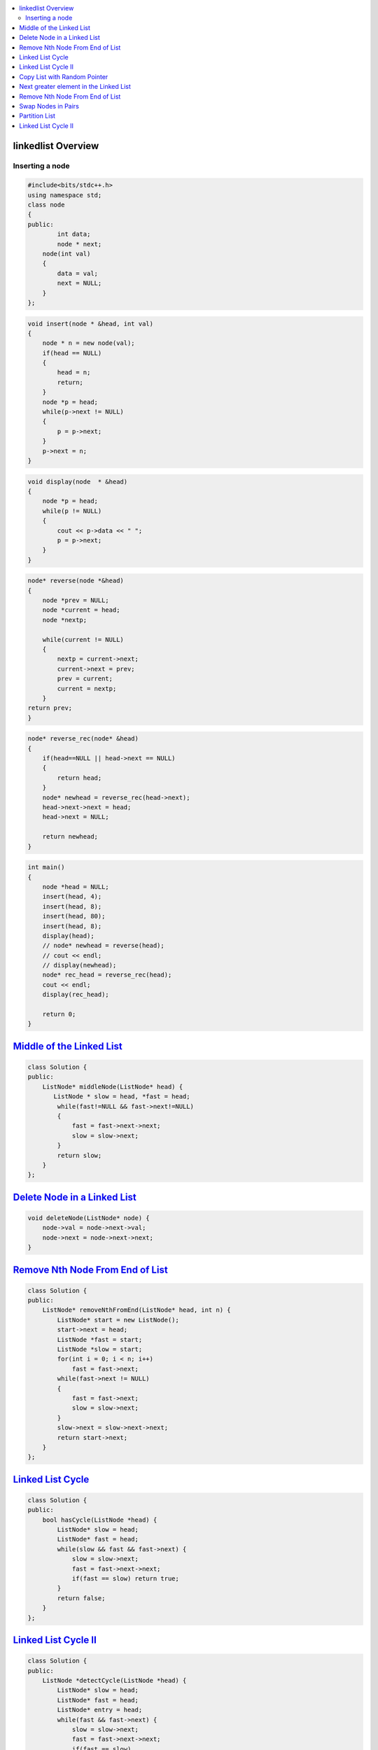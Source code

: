 

.. contents::
   :local:
   :depth: 3

linkedlist Overview
===============================================================================

Inserting a node
--------------

.. code:: c++

      #include<bits/stdc++.h>
      using namespace std;
      class node
      {
      public:
              int data;
              node * next;
          node(int val)
          {
              data = val;
              next = NULL;
          }
      };

.. code:: c++


      void insert(node * &head, int val)
      {
          node * n = new node(val);
          if(head == NULL)
          {
              head = n;
              return;
          }
          node *p = head;
          while(p->next != NULL)
          {
              p = p->next;
          }
          p->next = n;
      }
      
.. code:: c++
      
      void display(node  * &head)
      {
          node *p = head;
          while(p != NULL)
          {
              cout << p->data << " ";
              p = p->next;
          }
      }
      
.. code:: c++
      
      node* reverse(node *&head)
      {
          node *prev = NULL;
          node *current = head;
          node *nextp;
          
          while(current != NULL)
          {
              nextp = current->next;
              current->next = prev;
              prev = current;
              current = nextp;
          }
      return prev;
      }
      
.. code:: c++

      node* reverse_rec(node* &head)
      {
          if(head==NULL || head->next == NULL)
          {
              return head;
          }
          node* newhead = reverse_rec(head->next);
          head->next->next = head;
          head->next = NULL;

          return newhead;
      }
      
.. code:: c++
      
      int main()
      {
          node *head = NULL;
          insert(head, 4);
          insert(head, 8);
          insert(head, 80);
          insert(head, 8);
          display(head);
          // node* newhead = reverse(head);
          // cout << endl;
          // display(newhead);
          node* rec_head = reverse_rec(head);
          cout << endl;
          display(rec_head);

          return 0;
      }

`Middle of the Linked List <https://leetcode.com/problems/middle-of-the-linked-list/>`_
===============================================================================

.. code:: c++

      class Solution {
      public:
          ListNode* middleNode(ListNode* head) {
             ListNode * slow = head, *fast = head;
              while(fast!=NULL && fast->next!=NULL)
              {
                  fast = fast->next->next;
                  slow = slow->next;
              }
              return slow;
          }
      };


`Delete Node in a Linked List <https://leetcode.com/problems/delete-node-in-a-linked-list/>`_
===============================================================================

.. code:: c++

    void deleteNode(ListNode* node) {
        node->val = node->next->val;
        node->next = node->next->next;
    }
    
`Remove Nth Node From End of List <https://leetcode.com/problems/remove-nth-node-from-end-of-list/>`_
===============================================================================

.. code:: c++    


      class Solution {
      public:
          ListNode* removeNthFromEnd(ListNode* head, int n) {
              ListNode* start = new ListNode();
              start->next = head;
              ListNode *fast = start;
              ListNode *slow = start;
              for(int i = 0; i < n; i++)
                  fast = fast->next;
              while(fast->next != NULL)
              {
                  fast = fast->next;
                  slow = slow->next;
              }
              slow->next = slow->next->next;
              return start->next;
          }
      };

`Linked List Cycle <https://leetcode.com/problems/linked-list-cycle/>`_
===============================================================================

.. code:: c++

      class Solution {
      public:
          bool hasCycle(ListNode *head) {
              ListNode* slow = head;
              ListNode* fast = head;
              while(slow && fast && fast->next) {
                  slow = slow->next;
                  fast = fast->next->next;
                  if(fast == slow) return true;
              }     
              return false;
          }
      };
      
`Linked List Cycle II <https://leetcode.com/problems/linked-list-cycle-ii/>`_
===============================================================================

.. code:: c++

      class Solution {
      public:
          ListNode *detectCycle(ListNode *head) {
              ListNode* slow = head;
              ListNode* fast = head;
              ListNode* entry = head;
              while(fast && fast->next) {
                  slow = slow->next;
                  fast = fast->next->next;
                  if(fast == slow) 
                  {
                      while(slow != entry)
                      {
                      slow = slow->next;
                      entry = entry->next;
                      }
                   return entry;
                  }
              }     
              return NULL;
          }
      };
      

`Copy List with Random Pointer <https://leetcode.com/problems/copy-list-with-random-pointer/>`_
===============================================================================

.. code:: c++

      Node* copyRandomList(Node* head) 
      {
          Node *curr=head,*front=head;

          while(curr!=NULL)
          {
              front=curr->next;
              Node *copy=new Node(curr->val);
              curr->next=copy;
              copy->next=front;
              curr=front;
          }
          curr=head;
          while(curr!=NULL)
          {
              if(curr->random!=NULL)
              {
                  curr->next->random=curr->random->next;
              }
              curr=curr->next->next;
          }
          curr=head;
          Node *dummy=new Node(0);
          Node *copy=dummy;
          while(curr!=NULL)
          {
              front=curr->next->next;
              copy->next=curr->next;
              curr->next=front;
              copy=copy->next;
              curr=curr->next;
          }
          return dummy->next;
      }

`Next greater element in the Linked List <https://www.geeksforgeeks.org/next-greater-element-in-the-linked-list/>`_
===============================================================================

.. code:: c++



`Remove Nth Node From End of List <https://leetcode.com/problems/remove-nth-node-from-end-of-list/>`_
===============================================================================

.. code:: c++


`Swap Nodes in Pairs <https://leetcode.com/problems/swap-nodes-in-pairs/>`_
===============================================================================

.. code:: c++

`Partition List <https://leetcode.com/problems/partition-list/>`_
===============================================================================

.. code:: c++

`Linked List Cycle II <https://leetcode.com/problems/linked-list-cycle-ii/>`_
===============================================================================

.. code:: c++

